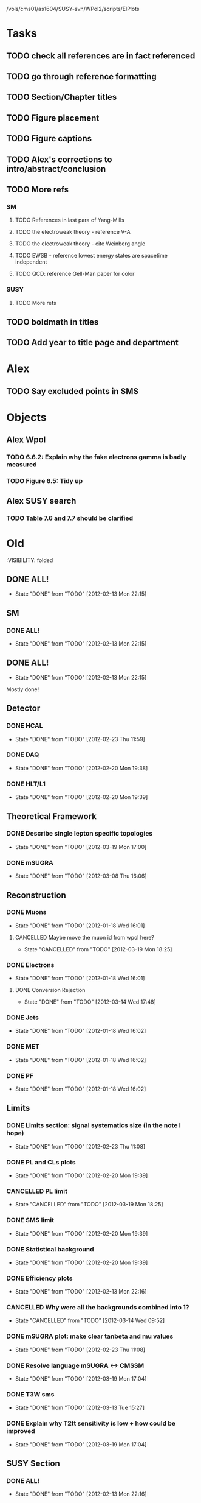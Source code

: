 /vols/cms01/as1604/SUSY-svn/WPol2/scripts/ElPlots
* Tasks
** TODO check all references are in fact referenced
   SCHEDULED: <2012-04-04 Wed>
** TODO go through reference formatting
   SCHEDULED: <2012-04-04 Wed>
** TODO Section/Chapter titles
   SCHEDULED: <2012-04-05 Thu>
** TODO Figure placement
   SCHEDULED: <2012-04-05 Thu>
** TODO Figure captions
   SCHEDULED: <2012-04-05 Thu>
** TODO Alex's corrections to intro/abstract/conclusion
   SCHEDULED: <2012-04-05 Thu>
** TODO More refs
   SCHEDULED: <2012-04-05 Thu>
*** SM
**** TODO References in last para of Yang-Mills
**** TODO the electroweak theory - reference V-A
**** TODO the electroweak theory - cite Weinberg angle
**** TODO EWSB - reference lowest energy states are spacetime independent
**** TODO QCD: reference Gell-Man paper for color
*** SUSY
**** TODO More refs
** TODO boldmath in titles
   SCHEDULED: <2012-04-05 Thu>
** TODO Add year to title page and department
* Alex
** TODO Say excluded points in SMS
* Objects
** Alex Wpol
*** TODO 6.6.2: Explain why the fake electrons gamma is badly measured
    SCHEDULED: <2012-04-04 Wed 10:30>
*** TODO Figure 6.5: Tidy up
    SCHEDULED: <2012-04-04 Wed 10:00>
** Alex SUSY search
*** TODO Table 7.6 and 7.7 should be clarified
    SCHEDULED: <2012-03-23 Fri>

* Old
  :VISIBILITY: folded
** DONE ALL!
   CLOSED: [2012-02-13 Mon 22:15]
   - State "DONE"       from "TODO"       [2012-02-13 Mon 22:15]
** SM
*** DONE ALL!
    CLOSED: [2012-02-13 Mon 22:15]
    - State "DONE"       from "TODO"       [2012-02-13 Mon 22:15]

** DONE ALL!
   CLOSED: [2012-02-13 Mon 22:15]
   - State "DONE"       from "TODO"       [2012-02-13 Mon 22:15]
Mostly done!

** Detector
*** DONE HCAL
    CLOSED: [2012-02-23 Thu 11:59]
    - State "DONE"       from "TODO"       [2012-02-23 Thu 11:59]
*** DONE DAQ
    CLOSED: [2012-02-20 Mon 19:38]
    - State "DONE"       from "TODO"       [2012-02-20 Mon 19:38]
*** DONE HLT/L1
    CLOSED: [2012-02-20 Mon 19:39]
    - State "DONE"       from "TODO"       [2012-02-20 Mon 19:39]

** Theoretical Framework
*** DONE Describe single lepton specific topologies
    CLOSED: [2012-03-19 Mon 17:00]
    - State "DONE"       from "TODO"       [2012-03-19 Mon 17:00]
*** DONE mSUGRA
    CLOSED: [2012-03-08 Thu 16:06]
    - State "DONE"       from "TODO"       [2012-03-08 Thu 16:06]

** Reconstruction
*** DONE Muons
    CLOSED: [2012-01-18 Wed 16:01]
    - State "DONE"       from "TODO"       [2012-01-18 Wed 16:01]
**** CANCELLED Maybe move the muon id from wpol here?
     CLOSED: [2012-03-19 Mon 18:25]
     - State "CANCELLED"  from "TODO"       [2012-03-19 Mon 18:25]
*** DONE Electrons
    CLOSED: [2012-01-18 Wed 16:01]
    - State "DONE"       from "TODO"       [2012-01-18 Wed 16:01]
**** DONE Conversion Rejection
     CLOSED: [2012-03-14 Wed 17:48]
     - State "DONE"       from "TODO"       [2012-03-14 Wed 17:48]
*** DONE Jets
    CLOSED: [2012-01-18 Wed 16:02]
    - State "DONE"       from "TODO"       [2012-01-18 Wed 16:02]
*** DONE MET
    CLOSED: [2012-01-18 Wed 16:02]
    - State "DONE"       from "TODO"       [2012-01-18 Wed 16:02]
*** DONE PF
    CLOSED: [2012-01-18 Wed 16:02]
    - State "DONE"       from "TODO"       [2012-01-18 Wed 16:02]

** Limits
*** DONE Limits section: signal systematics size (in the note I hope)
    CLOSED: [2012-02-23 Thu 11:08]
    - State "DONE"       from "TODO"       [2012-02-23 Thu 11:08]
*** DONE PL and CLs plots
    CLOSED: [2012-02-20 Mon 19:39]
    - State "DONE"       from "TODO"       [2012-02-20 Mon 19:39]
*** CANCELLED PL limit
    CLOSED: [2012-03-19 Mon 18:25]
    - State "CANCELLED"  from "TODO"       [2012-03-19 Mon 18:25]
*** DONE SMS limit
    CLOSED: [2012-02-20 Mon 19:39]
    - State "DONE"       from "TODO"       [2012-02-20 Mon 19:39]
*** DONE Statistical background
    CLOSED: [2012-02-20 Mon 19:39]
    - State "DONE"       from "TODO"       [2012-02-20 Mon 19:39]
*** DONE Efficiency plots
    CLOSED: [2012-02-13 Mon 22:16]
    - State "DONE"       from "TODO"       [2012-02-13 Mon 22:16]

*** CANCELLED Why were all the backgrounds combined into 1?
    CLOSED: [2012-03-14 Wed 09:52]
    - State "CANCELLED"  from "TODO"       [2012-03-14 Wed 09:52]
*** DONE mSUGRA plot: make clear tanbeta and mu values
    CLOSED: [2012-02-23 Thu 11:08]
    - State "DONE"       from "TODO"       [2012-02-23 Thu 11:08]
*** DONE Resolve language mSUGRA <-> CMSSM
    CLOSED: [2012-03-19 Mon 17:04]
    - State "DONE"       from "TODO"       [2012-03-19 Mon 17:04]

*** DONE T3W sms
    CLOSED: [2012-03-13 Tue 15:27]
    - State "DONE"       from "TODO"       [2012-03-13 Tue 15:27]

*** DONE Explain why T2tt sensitivity is low + how could be improved
    CLOSED: [2012-03-19 Mon 17:04]
    - State "DONE"       from "TODO"       [2012-03-19 Mon 17:04]

** SUSY Section
*** DONE ALL!
    CLOSED: [2012-02-13 Mon 22:16]
    - State "DONE"       from "TODO"       [2012-02-13 Mon 22:16]
** DONE LM points. Are they explained?
   CLOSED: [2012-03-19 Mon 15:09]
   - State "DONE"       from "TODO"       [2012-03-19 Mon 15:09]
** DONE Clarify SMS language
   CLOSED: [2012-03-19 Mon 16:56]
   - State "DONE"       from "TODO"       [2012-03-19 Mon 16:56]
** DONE Clarify test statistic used in limits
   CLOSED: [2012-03-19 Mon 15:16]
   - State "DONE"       from "TODO"       [2012-03-19 Mon 15:16]
** DONE Monte carlo expectation section in susysearch chapter
   CLOSED: [2012-03-19 Mon 17:00]
   - State "DONE"       from "TODO"       [2012-03-19 Mon 17:00]
** Experiment [Alex]
*** DONE Duplication of LEP in 3.1 and 3.2
    CLOSED: [2012-03-14 Wed 10:07]
    - State "DONE"       from "TODO"       [2012-03-14 Wed 10:07]
*** DONE 3.1p2 CMS acronym
    CLOSED: [2012-03-14 Wed 11:52]
    - State "DONE"       from "TODO"       [2012-03-14 Wed 11:52]
*** DONE lead-lead -> others possible
    CLOSED: [2012-03-14 Wed 10:14]
    - State "DONE"       from "TODO"       [2012-03-14 Wed 10:14]
*** DONE 3.2: last sentence clarify
    CLOSED: [2012-03-18 Sun 12:07]
    - State "DONE"       from "TODO"       [2012-03-18 Sun 12:07]
*** DONE 3.3p1: reference spacing
    CLOSED: [2012-03-14 Wed 10:33]
    - State "DONE"       from "TODO"       [2012-03-14 Wed 10:33]
*** DONE remove firmly
    CLOSED: [2012-03-14 Wed 11:00]
    - State "DONE"       from "TODO"       [2012-03-14 Wed 11:00]
*** DONE paraphrading design proposal weird
    CLOSED: [2012-03-14 Wed 11:00]
    - State "DONE"       from "TODO"       [2012-03-14 Wed 11:00]
*** DONE need dimensions of CMS 21m....?
    CLOSED: [2012-03-18 Sun 12:15]
    - State "DONE"       from "TODO"       [2012-03-18 Sun 12:15]
*** DONE coord system: facilitate discussion
    CLOSED: [2012-03-14 Wed 11:56]
    - State "DONE"       from "TODO"       [2012-03-14 Wed 11:56]
*** DONE \phi r should have commas
    CLOSED: [2012-03-15 Thu 10:36]
    - State "DONE"       from "TODO"       [2012-03-15 Thu 10:36]
*** DONE 3.3.2 silicon strip size wrong
    CLOSED: [2012-03-15 Thu 11:39]
    - State "DONE"       from "TODO"       [2012-03-15 Thu 11:39]
*** DONE pixel tracker repeat 150*100\mu\metre?
    CLOSED: [2012-03-15 Thu 12:33]
    - State "DONE"       from "TODO"       [2012-03-15 Thu 12:33]

*** DONE 3.3.3 61,200 just EB? check
    CLOSED: [2012-03-18 Sun 12:11]
    - State "DONE"       from "TODO"       [2012-03-18 Sun 12:11]
*** DONE acECAL
    CLOSED: [2012-03-14 Wed 11:59]
    - State "DONE"       from "TODO"       [2012-03-14 Wed 11:59]
*** DONE raditation
    CLOSED: [2012-03-14 Wed 12:01]
    - State "DONE"       from "TODO"       [2012-03-14 Wed 12:01]
*** DONE Laser monitoring system p3 fibre -> fibres
    CLOSED: [2012-03-14 Wed 12:02]
    - State "DONE"       from "TODO"       [2012-03-14 Wed 12:02]
*** DONE delete ECAL ADC clock
    CLOSED: [2012-03-18 Sun 12:16]
    - State "DONE"       from "TODO"       [2012-03-18 Sun 12:16]
*** DONE delete PN
    CLOSED: [2012-03-18 Sun 12:16]
    - State "DONE"       from "TODO"       [2012-03-18 Sun 12:16]
*** DONE 3.3.4 delete "type" signatures
    CLOSED: [2012-03-18 Sun 12:19]
    - State "DONE"       from "TODO"       [2012-03-18 Sun 12:19]
*** DONE 3.3.6 Delete up to sensitive - consider change of vocab
    CLOSED: [2012-03-18 Sun 12:19]
    - State "DONE"       from "TODO"       [2012-03-18 Sun 12:19]

*** DONE Drift tubes p2: superlayers
    CLOSED: [2012-03-18 Sun 13:54]
    - State "DONE"       from "TODO"       [2012-03-18 Sun 13:54]
*** DONE CSCs: DTs
    CLOSED: [2012-03-18 Sun 13:07]
    - State "DONE"       from "TODO"       [2012-03-18 Sun 13:07]
*** DONE Define RPC
    CLOSED: [2012-03-18 Sun 13:07]
    - State "DONE"       from "TODO"       [2012-03-18 Sun 13:07]
*** DONE 3.3.7: problem -> challenge
    CLOSED: [2012-03-18 Sun 12:21]
    - State "DONE"       from "TODO"       [2012-03-18 Sun 12:21]
*** DONE delete has, across -> in
    CLOSED: [2012-03-18 Sun 12:20]
    - State "DONE"       from "TODO"       [2012-03-18 Sun 12:20]
*** DONE DAQ system
    CLOSED: [2012-03-18 Sun 12:21]
    - State "DONE"       from "TODO"       [2012-03-18 Sun 12:21]
** Object [Alex]
*** DONE 4.1p1: Replace derive -> reconstruct
    CLOSED: [2012-03-14 Wed 09:33]
    - State "DONE"       from "TODO"       [2012-03-14 Wed 09:33]

*** DONE Mention taus
    CLOSED: [2012-03-19 Mon 16:42]
    - State "DONE"       from "TODO"       [2012-03-19 Mon 16:42]
*** DONE Put tracker/standalone before Global muons
    CLOSED: [2012-03-19 Mon 17:05]
    - State "DONE"       from "TODO"       [2012-03-19 Mon 17:05]
*** DONE 4.1p1: Abbreviate PF
    CLOSED: [2012-03-16 Fri 19:45]
    - State "DONE"       from "TODO"       [2012-03-16 Fri 19:45]
*** DONE 4.1p1: PF method??
    CLOSED: [2012-03-16 Fri 19:45]
    - State "DONE"       from "TODO"       [2012-03-16 Fri 19:45]
*** DONE 4.2.2p1: material budget jargon
    CLOSED: [2012-03-16 Fri 19:40]
    - State "DONE"       from "TODO"       [2012-03-16 Fri 19:40]

*** DONE 4.2.2p3: reference spacing measurement...
    CLOSED: [2012-03-15 Thu 14:06]
    - State "DONE"       from "TODO"       [2012-03-15 Thu 14:06]
*** DONE W->enu spacing
    CLOSED: [2012-03-15 Thu 13:15]
    - State "DONE"       from "TODO"       [2012-03-15 Thu 13:15]
*** DONE encap
    CLOSED: [2012-03-15 Thu 12:54]
    - State "DONE"       from "TODO"       [2012-03-15 Thu 12:54]
*** DONE 4.2.2p4: acECAL
    CLOSED: [2012-03-15 Thu 12:54]
    - State "DONE"       from "TODO"       [2012-03-15 Thu 12:54]
*** DONE 700 GeV??
    CLOSED: [2012-03-16 Fri 18:39]
    - State "DONE"       from "TODO"       [2012-03-16 Fri 18:39]
*** DONE acECAL
    CLOSED: [2012-03-15 Thu 12:54]
    - State "DONE"       from "TODO"       [2012-03-15 Thu 12:54]
*** DONE zero-suppression give value
    CLOSED: [2012-03-16 Fri 18:39]
    - State "DONE"       from "TODO"       [2012-03-16 Fri 18:39]
*** DONE explain conversion rejection
    CLOSED: [2012-03-15 Thu 11:29]
    - State "DONE"       from "TODO"       [2012-03-15 Thu 11:29]
*** DONE explain what conversions are
    CLOSED: [2012-03-15 Thu 11:29]
    - State "DONE"       from "TODO"       [2012-03-15 Thu 11:29]
*** DONE 4.3p1 Calos
    CLOSED: [2012-03-16 Fri 18:39]
    - State "DONE"       from "TODO"       [2012-03-16 Fri 18:39]
*** DONE Explain missing hits in table
    CLOSED: [2012-03-14 Wed 17:49]
    - State "DONE"       from "TODO"       [2012-03-14 Wed 17:49]

*** DONE 4.4p3 W *boson* momentum
    CLOSED: [2012-03-16 Fri 17:34]
    - State "DONE"       from "TODO"       [2012-03-16 Fri 17:34]
*** DONE ETmiss clarify notation
    CLOSED: [2012-03-16 Fri 19:40]
    - State "DONE"       from "TODO"       [2012-03-16 Fri 19:40]
*** DONE 4.5p1 low fake rate jargon
    CLOSED: [2012-03-16 Fri 19:48]
    - State "DONE"       from "TODO"       [2012-03-16 Fri 19:48]
*** DONE 4.5.2p2: two -> to
    CLOSED: [2012-03-16 Fri 17:48]
    - State "DONE"       from "TODO"       [2012-03-16 Fri 17:48]
*** DONE each cluster
    CLOSED: [2012-03-16 Fri 17:49]
    - State "DONE"       from "TODO"       [2012-03-16 Fri 17:49]
** Interpretation [Alex]
*** DONE 8.2.1: believe -> believed
    CLOSED: [2012-03-18 Sun 22:22]
    - State "DONE"       from "TODO"       [2012-03-18 Sun 22:22]
*** DONE dependent
    CLOSED: [2012-03-18 Sun 22:22]
    - State "DONE"       from "TODO"       [2012-03-18 Sun 22:22]
*** DONE likelihood is given as
    CLOSED: [2012-03-18 Sun 22:22]
    - State "DONE"       from "TODO"       [2012-03-18 Sun 22:22]
*** DONE 8.2.4: CLs - distinguish between the two hypotheses
    CLOSED: [2012-03-19 Mon 16:00]
    - State "DONE"       from "TODO"       [2012-03-19 Mon 16:00]
*** DONE 8.2.4: The CLs method
    CLOSED: [2012-03-19 Mon 16:00]
    - State "DONE"       from "TODO"       [2012-03-19 Mon 16:00]
*** DONE redice
    CLOSED: [2012-03-19 Mon 16:05]
    - State "DONE"       from "TODO"       [2012-03-19 Mon 16:05]
*** DONE 8.3.2: poi signal strength brackets weird
    CLOSED: [2012-03-19 Mon 16:07]
    - State "DONE"       from "TODO"       [2012-03-19 Mon 16:07]
*** DONE systematic uncertainties
    CLOSED: [2012-03-19 Mon 16:08]
    - State "DONE"       from "TODO"       [2012-03-19 Mon 16:08]
*** DONE systematics
    CLOSED: [2012-03-19 Mon 16:08]
    - State "DONE"       from "TODO"       [2012-03-19 Mon 16:08]
*** DONE background predictiin
    CLOSED: [2012-03-19 Mon 16:08]
    - State "DONE"       from "TODO"       [2012-03-19 Mon 16:08]
*** DONE indepdenent
    CLOSED: [2012-03-19 Mon 16:08]
    - State "DONE"       from "TODO"       [2012-03-19 Mon 16:08]
*** DONE 8.3.6: generator statistics -> MC statistics
    CLOSED: [2012-03-19 Mon 16:09]
    - State "DONE"       from "TODO"       [2012-03-19 Mon 16:09]
*** DONE cross-section calculations
    CLOSED: [2012-03-19 Mon 16:10]
    - State "DONE"       from "TODO"       [2012-03-19 Mon 16:10]
*** DONE the luminosity measurement (reference?)
    CLOSED: [2012-03-19 Mon 16:10]
    - State "DONE"       from "TODO"       [2012-03-19 Mon 16:10]
*** DONE 8.3.7: setup
    CLOSED: [2012-03-19 Mon 16:15]
    - State "DONE"       from "TODO"       [2012-03-19 Mon 16:15]
*** DONE 8.3.8: setup
    CLOSED: [2012-03-19 Mon 16:15]
    - State "DONE"       from "TODO"       [2012-03-19 Mon 16:15]
*** DONE 8.4: a representative point in the CMSSM plane was chosen
    CLOSED: [2012-03-19 Mon 16:21]
    - State "DONE"       from "TODO"       [2012-03-19 Mon 16:21]
*** DONE This is
    CLOSED: [2012-03-19 Mon 16:22]
    - State "DONE"       from "TODO"       [2012-03-19 Mon 16:22]
*** DONE clarify expected effect
    CLOSED: [2012-03-19 Mon 17:46]
    - State "DONE"       from "TODO"       [2012-03-19 Mon 17:46]
*** DONE clarify expected effect CLs
    CLOSED: [2012-03-19 Mon 17:46]
    - State "DONE"       from "TODO"       [2012-03-19 Mon 17:46]

** DONE T2tt needs to be properly described with Feyn diagrams
   CLOSED: [2012-03-18 Sun 13:56]
   - State "DONE"       from "TODO"       [2012-03-18 Sun 13:56]

** DONE Clarify meaning of "expected effect" in the Validation section -> looks reasonably
   CLOSED: [2012-03-19 Mon 18:32]
   - State "DONE"       from "TODO"       [2012-03-19 Mon 18:32]
** DONE Reproduce CLs plots with new labelling qmu
   CLOSED: [2012-03-19 Mon 18:34]
   - State "DONE"       from "TODO"       [2012-03-19 Mon 18:34]
** DONE Wpol section. Mention that instead of choosing a variable correlated to costheta*, one may also pick one of the two solutions in pz.
** DONE Comparison with blackhat
   CLOSED: [2012-03-14 Wed 09:52]
   - State "DONE"       from "TODO"       [2012-03-14 Wed 09:52]
** CANCELLED 8.1: considerations -> consideration
   CLOSED: [2012-03-19 Mon 19:12]
** DONE 4.2.2p3: trade-off ??
   CLOSED: [2012-03-19 Mon 20:58] SCHEDULED: <2012-03-20 Tue>
   - State "DONE"       from "TODO"       [2012-03-19 Mon 20:58]
** DONE 4.3p1 jet corrections
   CLOSED: [2012-03-19 Mon 21:34] SCHEDULED: <2012-03-20 Tue>
   - State "DONE"       from "TODO"       [2012-03-19 Mon 21:34]
** DONE reference
   CLOSED: [2012-03-19 Mon 21:34] SCHEDULED: <2012-03-20 Tue>
   - State "DONE"       from "TODO"       [2012-03-19 Mon 21:34]
** DONE Wpol conclusion
   CLOSED: [2012-03-19 Mon 22:16]
   - State "DONE"       from "TODO"       [2012-03-19 Mon 22:16]
** DONE Reference SUSY PAS
   CLOSED: [2012-03-20 Tue 10:09] SCHEDULED: <2012-03-20 Tue>
   - State "DONE"       from "TODO"       [2012-03-20 Tue 10:09]
** DONE Clarify MET vs METvector
   CLOSED: [2012-03-20 Tue 09:42] SCHEDULED: <2012-03-20 Tue>
   - State "DONE"       from "TODO"       [2012-03-20 Tue 09:42]
** DONE ensure i've mentioned the window averaging + smoothing of the limit contours
   CLOSED: [2012-03-20 Tue 10:18] SCHEDULED: <2012-03-20 Tue>
   - State "DONE"       from "TODO"       [2012-03-20 Tue 10:18]
** DONE 8.3.6: signal contamination in the control region is correlated
   CLOSED: [2012-03-20 Tue 09:54] SCHEDULED: <2012-03-20 Tue>
   - State "DONE"       from "TODO"       [2012-03-20 Tue 09:54]
** DONE consistency with 8.1 in eqn 8.2
   CLOSED: [2012-03-20 Tue 10:35] SCHEDULED: <2012-03-20 Tue>
   - State "DONE"       from "TODO"       [2012-03-20 Tue 10:35]
** DONE 6.2.1p2: Tidy up acronyms for MC generators
   CLOSED: [2012-03-20 Tue 13:27]
   - State "DONE"       from "TODO"       [2012-03-20 Tue 13:27]
** DONE phistar remove accidental ket
   CLOSED: [2012-03-20 Tue 13:29]
   - State "DONE"       from "TODO"       [2012-03-20 Tue 13:29]
** DONE Closure test: has been -> was
   CLOSED: [2012-03-20 Tue 13:31]
   - State "DONE"       from "TODO"       [2012-03-20 Tue 13:31]
** DONE muon channel only. why? generator level expected to be the same
   CLOSED: [2012-03-20 Tue 13:35]
   - State "DONE"       from "TODO"       [2012-03-20 Tue 13:35]
** DONE theta* -> theta^* and cos^2
   CLOSED: [2012-03-20 Tue 13:29]
   - State "DONE"       from "TODO"       [2012-03-20 Tue 13:29]
** DONE \gamma+jet events
   CLOSED: [2012-03-20 Tue 15:05]
   - State "DONE"       from "TODO"       [2012-03-20 Tue 15:05]
** DONE 6.3.1p3: Events containing W bosons
   CLOSED: [2012-03-20 Tue 13:39]
   - State "DONE"       from "TODO"       [2012-03-20 Tue 13:39]
** DONE incorporating an
   CLOSED: [2012-03-20 Tue 13:39]
   - State "DONE"       from "TODO"       [2012-03-20 Tue 13:39]
** DONE line12: delete total
   CLOSED: [2012-03-20 Tue 13:39]
   - State "DONE"       from "TODO"       [2012-03-20 Tue 13:39]
** DONE difficulties -> complications
   CLOSED: [2012-03-20 Tue 13:39]
   - State "DONE"       from "TODO"       [2012-03-20 Tue 13:39]
** DONE 6.3.2: limited acceptance
   CLOSED: [2012-03-20 Tue 13:42]
   - State "DONE"       from "TODO"       [2012-03-20 Tue 13:42]
** DONE detector effects - give more detail
   CLOSED: [2012-03-20 Tue 13:46]
   - State "DONE"       from "TODO"       [2012-03-20 Tue 13:46]
** DONE punch-through in the mu channel
   CLOSED: [2012-03-20 Tue 13:47]
   - State "DONE"       from "TODO"       [2012-03-20 Tue 13:47]
** DONE 6.3.3: ot->to
   CLOSED: [2012-03-20 Tue 13:47]
   - State "DONE"       from "TODO"       [2012-03-20 Tue 13:47]
** DONE suppresses.
   CLOSED: [2012-03-20 Tue 13:51]
   - State "DONE"       from "TODO"       [2012-03-20 Tue 13:51]
** DONE Typo in Icomb equation. ECAL.
   CLOSED: [2012-03-20 Tue 13:50]
   - State "DONE"       from "TODO"       [2012-03-20 Tue 13:50]
** DONE 6.3.5: cuts -> cut
   CLOSED: [2012-03-20 Tue 13:51]
   - State "DONE"       from "TODO"       [2012-03-20 Tue 13:51]
** DONE supressing
   CLOSED: [2012-03-20 Tue 13:52]
   - State "DONE"       from "TODO"       [2012-03-20 Tue 13:52]
** DONE 6.3.6: Cut Flow title
   CLOSED: [2012-03-20 Tue 13:52]
   - State "DONE"       from "TODO"       [2012-03-20 Tue 13:52]
** DONE 6.4: statistical precision
   CLOSED: [2012-03-20 Tue 13:53]
   - State "DONE"       from "TODO"       [2012-03-20 Tue 13:53]
** DONE 6.5: Reference RooFit and MINUIT -> ensure not duplicated in interpretation section
   CLOSED: [2012-03-20 Tue 14:03]
   - State "DONE"       from "TODO"       [2012-03-20 Tue 14:03]
** DONE simulated W+jets
   CLOSED: [2012-03-20 Tue 14:12]
   - State "DONE"       from "TODO"       [2012-03-20 Tue 14:12]
** DONE has already been shown where
   CLOSED: [2012-03-20 Tue 14:15]
   - State "DONE"       from "TODO"       [2012-03-20 Tue 14:15]
** DONE 6.5.1: statistics
   CLOSED: [2012-03-20 Tue 14:17]
   - State "DONE"       from "TODO"       [2012-03-20 Tue 14:17]
** DONE Remove likelihood
   CLOSED: [2012-03-20 Tue 14:17]
   - State "DONE"       from "TODO"       [2012-03-20 Tue 14:17]
** DONE 6.6.2: Delete To make this clear
   CLOSED: [2012-03-20 Tue 14:18]
   - State "DONE"       from "TODO"       [2012-03-20 Tue 14:18]
** DONE 6.7: in the systematic uncertainties
   CLOSED: [2012-03-20 Tue 14:45]
   - State "DONE"       from "TODO"       [2012-03-20 Tue 14:45]
** DONE Jet energy scale: refer previous section
   CLOSED: [2012-03-20 Tue 14:45]
   - State "DONE"       from "TODO"       [2012-03-20 Tue 14:45]
** DONE callibration
   CLOSED: [2012-03-20 Tue 14:46]
   - State "DONE"       from "TODO"       [2012-03-20 Tue 14:46]
** DONE betwen
   CLOSED: [2012-03-20 Tue 14:46]
   - State "DONE"       from "TODO"       [2012-03-20 Tue 14:46]
** DONE quadratic
   CLOSED: [2012-03-20 Tue 14:47]
   - State "DONE"       from "TODO"       [2012-03-20 Tue 14:47]
** DONE vector quantitities
   CLOSED: [2012-03-20 Tue 12:35]
   - State "DONE"       from "TODO"       [2012-03-20 Tue 12:35]
** DONE ETmiss resolution - believed -> known
   CLOSED: [2012-03-20 Tue 14:47]
   - State "DONE"       from "TODO"       [2012-03-20 Tue 14:47]
** DONE differnce
   CLOSED: [2012-03-20 Tue 14:47]
   - State "DONE"       from "TODO"       [2012-03-20 Tue 14:47]
** DONE Move sigmaW
   CLOSED: [2012-03-20 Tue 14:48]
   - State "DONE"       from "TODO"       [2012-03-20 Tue 14:48]
** DONE effectively
   CLOSED: [2012-03-20 Tue 14:48]
   - State "DONE"       from "TODO"       [2012-03-20 Tue 14:48]
** DONE Lepton Momentum Scale
   CLOSED: [2012-03-20 Tue 14:48]
   - State "DONE"       from "TODO"       [2012-03-20 Tue 14:48]
** DONE between -> for
   CLOSED: [2012-03-20 Tue 14:49]
   - State "DONE"       from "TODO"       [2012-03-20 Tue 14:49]
** DONE positvely
   CLOSED: [2012-03-20 Tue 14:49]
   - State "DONE"       from "TODO"       [2012-03-20 Tue 14:49]
** DONE Delete the CMSSW39 bit
   CLOSED: [2012-03-20 Tue 14:49]
   - State "DONE"       from "TODO"       [2012-03-20 Tue 14:49]
** DONE monetum
   CLOSED: [2012-03-20 Tue 14:49]
   - State "DONE"       from "TODO"       [2012-03-20 Tue 14:49]
** DONE Reference charge asymm
   CLOSED: [2012-03-20 Tue 14:49]
   - State "DONE"       from "TODO"       [2012-03-20 Tue 14:49]
** DONE eta bins -> bins in eta
   CLOSED: [2012-03-20 Tue 14:50]
   - State "DONE"       from "TODO"       [2012-03-20 Tue 14:50]
** DONE QCD background estimation: redicing
   CLOSED: [2012-03-20 Tue 14:58]
   - State "DONE"       from "TODO"       [2012-03-20 Tue 14:58]
** DONE Vertex multiplicity: situation at CMS. evolving
   CLOSED: [2012-03-20 Tue 14:59]
   - State "DONE"       from "TODO"       [2012-03-20 Tue 14:59]
** DONE 6.6.3: cut flow
   CLOSED: [2012-03-20 Tue 14:18]
   - State "DONE"       from "TODO"       [2012-03-20 Tue 14:18]
** DONE Smallcaps for generator names
   CLOSED: [2012-03-20 Tue 19:42]
   - State "DONE"       from "TODO"       [2012-03-20 Tue 19:42]
** DONE 7.1: provides -> provide
   CLOSED: [2012-03-20 Tue 19:44]
   - State "DONE"       from "FINISHED"   [2012-03-20 Tue 20:46]
** DONE 7.2: asSUSY
   CLOSED: [2012-03-20 Tue 20:46]
   - State "DONE"       from "TODO"       [2012-03-20 Tue 20:46]
** DONE 7.4.2: thoseused
   CLOSED: [2012-03-20 Tue 19:56]
   - State "DONE"       from "TODO"       [2012-03-20 Tue 19:56]
** DONE adjustements
   CLOSED: [2012-03-20 Tue 19:56]
   - State "DONE"       from "TODO"       [2012-03-20 Tue 19:56]
** DONE 7.5: supressing
   CLOSED: [2012-03-20 Tue 19:56]
   - State "DONE"       from "TODO"       [2012-03-20 Tue 19:56]
** DONE analysis -> search
   CLOSED: [2012-03-20 Tue 19:57]
   - State "DONE"       from "TODO"       [2012-03-20 Tue 19:57]
** DONE cutflow
   CLOSED: [2012-03-20 Tue 19:58]
   - State "DONE"       from "TODO"       [2012-03-20 Tue 19:58]
** DONE 7.6: "cross-triggers"
   CLOSED: [2012-03-20 Tue 20:00]
   - State "DONE"       from "TODO"       [2012-03-20 Tue 20:00]
** DONE througout
   CLOSED: [2012-03-20 Tue 20:02]
   - State "DONE"       from "TODO"       [2012-03-20 Tue 20:02]
** DONE delete "exact"
   CLOSED: [2012-03-20 Tue 20:05]
   - State "DONE"       from "TODO"       [2012-03-20 Tue 20:05]
** DONE cut was used
   CLOSED: [2012-03-20 Tue 20:06]
   - State "DONE"       from "TODO"       [2012-03-20 Tue 20:06]
** DONE 7.7: the jet multiplicity cut
   CLOSED: [2012-03-20 Tue 20:10]
   - State "DONE"       from "TODO"       [2012-03-20 Tue 20:10]
** DONE that new physics will
   CLOSED: [2012-03-20 Tue 20:10]
   - State "DONE"       from "TODO"       [2012-03-20 Tue 20:10]
** DONE observed
   CLOSED: [2012-03-20 Tue 20:22]
   - State "DONE"       from "TODO"       [2012-03-20 Tue 20:22]
** DONE The data is seen -> are seen
   CLOSED: [2012-03-20 Tue 20:22]
   - State "DONE"       from "TODO"       [2012-03-20 Tue 20:22]
** DONE supressing
   CLOSED: [2012-03-20 Tue 20:22]
   - State "DONE"       from "TODO"       [2012-03-20 Tue 20:22]
** DONE an ETmiss
   CLOSED: [2012-03-20 Tue 20:22]
   - State "DONE"       from "TODO"       [2012-03-20 Tue 20:22]
** DONE QCD template was affected
   CLOSED: [2012-03-20 Tue 20:33]
   - State "DONE"       from "TODO"       [2012-03-20 Tue 20:33]
** DONE sideband -> control region
   CLOSED: [2012-03-20 Tue 19:53]
   - State "DONE"       from "TODO"       [2012-03-20 Tue 19:53]
** DONE combined isolation definition
   CLOSED: [2012-03-21 Wed 11:33]
   - State "DONE"       from "TODO"       [2012-03-21 Wed 11:33]
** DONE Reference RooStats in interpretation chapter
   CLOSED: [2012-03-21 Wed 09:51] SCHEDULED: <2012-03-21 Wed 09:30>
   - State "DONE"       from "TODO"       [2012-03-21 Wed 09:51]

** DONE description of the 3-charge requirement in wpol and reco chapters
   CLOSED: [2012-03-21 Wed 10:04] SCHEDULED: <2012-03-21 Wed 10:00>
   - State "DONE"       from "TODO"       [2012-03-21 Wed 10:04]
** DONE 7.2: Rewriting. Which equation is this?
   CLOSED: [2012-03-21 Wed 10:22] SCHEDULED: <2012-03-21 Wed 10:30>
   - State "DONE"       from "TODO"       [2012-03-21 Wed 10:22]
** DONE 7.6: Rearrange sentence and modertate
   CLOSED: [2012-03-21 Wed 10:09] SCHEDULED: <2012-03-21 Wed 11:00>
   - State "DONE"       from "TODO"       [2012-03-21 Wed 10:09]
** DONE 7.6: statistics
   CLOSED: [2012-03-21 Wed 10:34] SCHEDULED: <2012-03-21 Wed 11:30>
   - State "DONE"       from "TODO"       [2012-03-21 Wed 10:34]
** DONE 7.7: Shown are the yields per subprocess
   CLOSED: [2012-03-21 Wed 10:08] SCHEDULED: <2012-03-21 Wed 11:30>
   - State "DONE"       from "TODO"       [2012-03-21 Wed 10:08]
** DONE 7.8.1: inverting - it isn't really
   CLOSED: [2012-03-21 Wed 10:06] SCHEDULED: <2012-03-21 Wed 10:00>
   - State "DONE"       from "TODO"       [2012-03-21 Wed 10:06]
** DONE 7.8.2: statistics are hurt
   CLOSED: [2012-03-21 Wed 10:38] SCHEDULED: <2012-03-21 Wed 11:30>
   - State "DONE"       from "TODO"       [2012-03-21 Wed 10:38]
** DONE Figure 7.4: separate
   CLOSED: [2012-03-21 Wed 09:45] SCHEDULED: <2012-03-21 Wed 09:00>
   - State "DONE"       from "TODO"       [2012-03-21 Wed 09:45]
** DONE table 6.6: extra horizontal line
   CLOSED: [2012-03-21 Wed 09:53] SCHEDULED: <2012-03-21 Wed 09:30>
   - State "DONE"       from "TODO"       [2012-03-21 Wed 09:53]
** DONE Table 6.8: extra horizontal lines
   CLOSED: [2012-03-21 Wed 09:53] SCHEDULED: <2012-03-21 Wed 09:30>
   - State "DONE"       from "TODO"       [2012-03-21 Wed 09:53]
** DONE 6.6.4: Mention that its all done in MC
   CLOSED: [2012-03-21 Wed 10:24] SCHEDULED: <2012-03-21 Wed 10:30>
   - State "DONE"       from "TODO"       [2012-03-21 Wed 10:24]
** DONE More explanation on transparency correction figures
   CLOSED: [2012-03-21 Wed 11:42] SCHEDULED: <2012-03-21 Wed 11:00>
   - State "DONE"       from "TODO"       [2012-03-21 Wed 11:42]
** DONE rediced
   CLOSED: [2012-03-21 Wed 10:39] SCHEDULED: <2012-03-21 Wed 11:30>
   - State "DONE"       from "TODO"       [2012-03-21 Wed 10:39]
** DONE electron id table should have inequality signs probably
   CLOSED: [2012-03-21 Wed 11:06] SCHEDULED: <2012-03-21 Wed 11:00>
   - State "DONE"       from "TODO"       [2012-03-21 Wed 11:06]
** DONE ISR
   CLOSED: [2012-03-21 Wed 12:13] SCHEDULED: <2012-03-21 Wed 14:00>
   - State "DONE"       from "TODO"       [2012-03-21 Wed 12:13]
   Explain how its been cut off, why and check with Alex
** DONE 6.2.2: Correlation of costheta*: Define MW
   CLOSED: [2012-03-21 Wed 12:15] SCHEDULED: <2012-03-22 Thu 09:00>
   - State "DONE"       from "TODO"       [2012-03-21 Wed 12:15]
** DONE Define gamma, beta (refer to appendix)
   CLOSED: [2012-03-21 Wed 12:21] SCHEDULED: <2012-03-22 Thu 09:30>
   - State "DONE"       from "TODO"       [2012-03-21 Wed 12:21]
** DONE define EW
   CLOSED: [2012-03-21 Wed 12:23] SCHEDULED: <2012-03-22 Thu 09:00>
   - State "DONE"       from "TODO"       [2012-03-21 Wed 12:23]
** DONE confirm equation for costheta* is correct
   CLOSED: [2012-03-21 Wed 12:29] SCHEDULED: <2012-03-22 Thu 09:30>
   - State "DONE"       from "TODO"       [2012-03-21 Wed 12:29]
** DONE 6.2.3: ensure YW defined
   CLOSED: [2012-03-21 Wed 12:30] SCHEDULED: <2012-03-22 Thu 09:00>
   - State "DONE"       from "TODO"       [2012-03-21 Wed 12:30]
** DONE Table 6.3:C++ style ==
   CLOSED: [2012-03-21 Wed 12:33] SCHEDULED: <2012-03-22 Thu 10:00>
   - State "DONE"       from "TODO"       [2012-03-21 Wed 12:33]
** DONE Figure 6.9: preliminary
   CLOSED: [2012-03-21 Wed 12:41] SCHEDULED: <2012-03-22 Thu>
   - State "DONE"       from "TODO"       [2012-03-21 Wed 12:41]
** DONE 7.4.2: different analysis requirements...
   CLOSED: [2012-03-21 Wed 11:55] SCHEDULED: <2012-03-21 Wed 14:00>
   - State "DONE"       from "TODO"       [2012-03-21 Wed 11:55]
** DONE 7.9.1: Poisson uncertainty
   CLOSED: [2012-03-21 Wed 11:48] SCHEDULED: <2012-03-22 Thu 10:00>
   - State "DONE"       from "TODO"       [2012-03-21 Wed 11:48]
** DONE 4.5p2 few hundred GeV clarify
   CLOSED: [2012-03-21 Wed 11:50] SCHEDULED: <2012-03-21 Wed 14:00>
   - State "DONE"       from "TODO"       [2012-03-21 Wed 11:50]
** DONE references for PDF sets
   CLOSED: [2012-03-21 Wed 09:41] SCHEDULED: <2012-03-21 Wed 09:00>
   - State "DONE"       from "TODO"       [2012-03-21 Wed 09:41]
** DONE 6.1: clarify "dominant background"
   CLOSED: [2012-03-21 Wed 12:42] SCHEDULED: <2012-03-22 Thu>
   - State "DONE"       from "TODO"       [2012-03-21 Wed 12:42]
** DONE Ensure PTWRECO, GEN etc. are defined
   CLOSED: [2012-03-21 Wed 13:41] SCHEDULED: <2012-03-22 Thu 09:00>
   - State "DONE"       from "TODO"       [2012-03-21 Wed 13:41]
** DONE 6.1: W+jets jargon
   CLOSED: [2012-03-21 Wed 13:37] SCHEDULED: <2012-03-22 Thu>
   - State "DONE"       from "TODO"       [2012-03-21 Wed 13:37]
** DONE Trigger efficiency bit -> make briefer
   CLOSED: [2012-03-21 Wed 13:57] SCHEDULED: <2012-03-21 Wed 14:30>
   - State "DONE"       from "TODO"       [2012-03-21 Wed 13:57]
** DONE JES: 5% from where? - ref
   CLOSED: [2012-03-21 Wed 14:54] SCHEDULED: <2012-03-22 Thu>
   - State "DONE"       from "TODO"       [2012-03-21 Wed 14:54]
** DONE 4.2.2p2: Clarify electron reconstruction
   CLOSED: [2012-03-21 Wed 14:41] SCHEDULED: <2012-03-21 Wed 15:00>
   - State "DONE"       from "TODO"       [2012-03-21 Wed 14:41]
** DONE certain requirements...
   CLOSED: [2012-03-21 Wed 14:49] SCHEDULED: <2012-03-22 Thu 11:00>
   - State "DONE"       from "TODO"       [2012-03-21 Wed 14:49]
** DONE 4.5.1p2: Clarify reconstructed again...
   CLOSED: [2012-03-21 Wed 15:00] SCHEDULED: <2012-03-22 Thu>
   - State "DONE"       from "TODO"       [2012-03-21 Wed 15:00]
** DONE CMS: computing
   CLOSED: [2012-03-21 Wed 15:40] SCHEDULED: <2012-03-22 Thu>
   - State "DONE"       from "TODO"       [2012-03-21 Wed 15:40]
** DONE ETmiss resolution: 10% where is this from?
   CLOSED: [2012-03-21 Wed 15:52] SCHEDULED: <2012-03-23 Fri>
   - State "DONE"       from "TODO"       [2012-03-21 Wed 15:52]
** DONE 7.3: Ref for CMSSM
   CLOSED: [2012-03-21 Wed 16:05]
   - State "DONE"       from "TODO"       [2012-03-21 Wed 16:05]
** DONE 7.9.2: limited statistics of simulated events
   CLOSED: [2012-03-21 Wed 16:07]
   - State "DONE"       from "TODO"       [2012-03-21 Wed 16:07]
** DONE Say that CMSSM is mSUGRA inspired
   CLOSED: [2012-03-21 Wed 16:36]
   - State "DONE"       from "TODO"       [2012-03-21 Wed 16:36]
** DONE Table 6.1: Errors? explain why etc?
   CLOSED: [2012-03-22 Thu 10:47] SCHEDULED: <2012-03-22 Thu 10:30>
   - State "DONE"       from "TODO"       [2012-03-22 Thu 10:47]
** DONE 6.3.7: Values for H/E etc in the trigger
   CLOSED: [2012-03-22 Thu 11:35] SCHEDULED: <2012-03-23 Fri>
   - State "DONE"       from "TODO"       [2012-03-22 Thu 11:35]
** DONE lep mom scale: reference invariant modes
   CLOSED: [2012-03-22 Thu 09:06]
   - State "DONE"       from "TODO"       [2012-03-22 Thu 09:06]
** DONE 6.1: clarify NLO
   CLOSED: [2012-03-22 Thu 10:28] SCHEDULED: <2012-03-22 Thu>
   - State "DONE"       from "TODO"       [2012-03-22 Thu 10:28]
** DONE 6.5: cross-sections -> cross-section calculations and reference
   CLOSED: [2012-03-22 Thu 12:11] SCHEDULED: <2012-03-23 Fri>
   - State "DONE"       from "TODO"       [2012-03-22 Thu 12:11]
** DONE Reverse statement in last paragraph
   CLOSED: [2012-03-22 Thu 12:35] SCHEDULED: <2012-03-23 Fri>
   - State "DONE"       from "TODO"       [2012-03-22 Thu 12:35]
** DONE Conclusions: comment on goodness of fit
   CLOSED: [2012-03-22 Thu 13:17] SCHEDULED: <2012-03-23 Fri>
   - State "DONE"       from "TODO"       [2012-03-22 Thu 13:17]
** DONE agreement between mu and e
   CLOSED: [2012-03-22 Thu 13:17] SCHEDULED: <2012-03-23 Fri>
   - State "DONE"       from "TODO"       [2012-03-22 Thu 13:17]
** DONE relative precision
   CLOSED: [2012-03-22 Thu 13:17] SCHEDULED: <2012-03-23 Fri>
   - State "DONE"       from "TODO"       [2012-03-22 Thu 13:17]
** DONE Ensure that I've properly set out that we are fitting f0 and fL - fR !!
   CLOSED: [2012-03-22 Thu 14:43]
   - State "DONE"       from "TODO"       [2012-03-22 Thu 14:43]
** DONE Ensure fitting section is accurate
   CLOSED: [2012-03-22 Thu 14:43]
   - State "DONE"       from "TODO"       [2012-03-22 Thu 14:43]
** CANCELLED Combined fit explanation
   CLOSED: [2012-03-22 Thu 14:47]
   - State "CANCELLED"  from "TODO"       [2012-03-22 Thu 14:47]
** DONE Muon momentum scale: reference and explain more
   CLOSED: [2012-03-22 Thu 15:06]
   - State "DONE"       from "TODO"       [2012-03-22 Thu 15:06]
** DONE cut flow: cut applied in the muon channel - clarify and show
   CLOSED: [2012-03-22 Thu 15:33]
   - State "DONE"       from "TODO"       [2012-03-22 Thu 15:33]
** DONE 4.5.4p-1: jet clustering todo
   CLOSED: [2012-03-22 Thu 15:40] SCHEDULED: <2012-03-22 Thu>
   - State "DONE"       from "TODO"       [2012-03-22 Thu 15:40]
** DONE PDFs: ref them & explain a bit better that this is on top of what was seen before
   CLOSED: [2012-03-22 Thu 18:12]
   - State "DONE"       from "TODO"       [2012-03-22 Thu 18:12]
** DONE Discuss these tables more (syst tables)
   CLOSED: [2012-03-22 Thu 16:50] SCHEDULED: <2012-03-23 Fri>
   - State "DONE"       from "TODO"       [2012-03-22 Thu 16:50]
** DONE Change the lepton scale bit to I did A. B would be an improvment
   CLOSED: [2012-03-22 Thu 16:33] SCHEDULED: <2012-03-22 Thu 11:00>
   - State "DONE"       from "TODO"       [2012-03-22 Thu 16:33]
** DONE PDF uncertainties - average fluctuation why?
   CLOSED: [2012-03-22 Thu 18:28] SCHEDULED: <2012-03-23 Fri>
   - State "DONE"       from "TODO"       [2012-03-22 Thu 18:28]
** DONE ETmiss syst: Make clear this is an overestimate
   CLOSED: [2012-03-23 Fri 10:42] SCHEDULED: <2012-03-23 Fri>
   - State "DONE"       from "TODO"       [2012-03-23 Fri 10:42]
** DONE More explanation needed in PTW and YW dependence
   CLOSED: [2012-03-23 Fri 11:18] SCHEDULED: <2012-03-22 Thu>
   - State "DONE"       from "TODO"       [2012-03-23 Fri 11:18]
** DONE Table 7.4: SUSY triggers -> explain
   CLOSED: [2012-03-23 Fri 13:08] SCHEDULED: <2012-03-23 Fri>
   - State "DONE"       from "TODO"       [2012-03-23 Fri 13:08]
** DONE 7.8.1: explain sigma(D0) > 3
   CLOSED: [2012-03-23 Fri 14:28] SCHEDULED: <2012-03-23 Fri>
   - State "DONE"       from "TODO"       [2012-03-23 Fri 14:28]
** DONE Hadronic recoil resolution: overestimate
   CLOSED: [2012-03-23 Fri 14:40] SCHEDULED: <2012-03-22 Thu>
   - State "DONE"       from "TODO"       [2012-03-23 Fri 14:40]
** DONE PF diagram
   CLOSED: [2012-03-23 Fri 15:18] SCHEDULED: <2012-03-22 Thu>
   - State "DONE"       from "TODO"       [2012-03-23 Fri 15:18]
** DONE Mention equivalence theorem in wpol section
   CLOSED: [2012-03-23 Fri 09:56]
   - State "DONE"       from "TODO"       [2012-03-23 Fri 09:56]
** DONE Figure 7.5: Improve
   CLOSED: [2012-03-26 Mon 13:29]
   - State "DONE"       from "TODO"       [2012-03-26 Mon 13:29]
** DONE Wpol: data/mc plots and explain the normalisation of QCD
   CLOSED: [2012-03-26 Mon 20:20]
   - State "DONE"       from "TODO"       [2012-03-26 Mon 20:20]
** DONE Explain 30% and 50% figures for W/ttbar
   CLOSED: [2012-03-27 Tue 11:02] SCHEDULED: <2012-03-23 Fri>
   - State "DONE"       from "TODO"       [2012-03-27 Tue 11:02]
** DONE Why 25% for Z and 50 for ttbar
   CLOSED: [2012-03-27 Tue 13:09] SCHEDULED: <2012-03-23 Fri>
   - State "DONE"       from "TODO"       [2012-03-27 Tue 13:09]
** DONE additional plots showing data/mc
   CLOSED: [2012-03-27 Tue 13:09]
   - State "DONE"       from "TODO"       [2012-03-27 Tue 13:09]
** FINISHED MT -> T roman style (generally transverse stuff)
   CLOSED: [2012-03-27 Tue 13:08]
** DONE CMSSW version
   CLOSED: [2012-03-27 Tue 15:53]
   - State "DONE"       from "TODO"       [2012-03-27 Tue 15:53]
** CANCELLED Would be nice to have the JEC uncertainty ratios for electrons too
   CLOSED: [2012-03-27 Tue 15:53]
   - State "CANCELLED"  from "TODO"       [2012-03-27 Tue 15:53]
** DONE 1.1p1: large and small
   CLOSED: [2012-03-28 Wed 14:42]
   - State "DONE"       from "TODO"       [2012-03-28 Wed 14:42]
** DONE UA2, UA1 acronyms
   CLOSED: [2012-03-28 Wed 14:43]
   - State "DONE"       from "TODO"       [2012-03-28 Wed 14:43]
** DONE delete "believed to be"
   CLOSED: [2012-03-28 Wed 14:54]
   - State "DONE"       from "TODO"       [2012-03-28 Wed 14:54]
** DONE Reference majorana neutrino searches
   CLOSED: [2012-03-28 Wed 15:57]
   - State "DONE"       from "TODO"       [2012-03-28 Wed 15:57]
** DONE truth
   CLOSED: [2012-03-28 Wed 14:54]
   - State "DONE"       from "TODO"       [2012-03-28 Wed 14:54]
** DONE 1.3.4 Symmetries: Equation 1.3.3
   CLOSED: [2012-03-28 Wed 15:17]
   - State "DONE"       from "TODO"       [2012-03-28 Wed 15:17]
** DONE Yang Mills exp
   CLOSED: [2012-03-28 Wed 15:20]
   - State "DONE"       from "TODO"       [2012-03-28 Wed 15:20]
** DONE 1.3.6 Yang Mills: as for the field, \phi in ...
   CLOSED: [2012-03-28 Wed 15:03]
   - State "DONE"       from "TODO"       [2012-03-28 Wed 15:03]
** DONE 1.3.7 Spin/Chirality: missing bracket
   CLOSED: [2012-03-28 Wed 15:04]
   - State "DONE"       from "TODO"       [2012-03-28 Wed 15:04]
** DONE Eqn 1.2.1: Spacing
   CLOSED: [2012-03-28 Wed 15:42]
   - State "DONE"       from "TODO"       [2012-03-28 Wed 15:42]
** DONE 1.3.8 extra SU(2) weirdness
   CLOSED: [2012-03-28 Wed 15:03]
   - State "DONE"       from "TODO"       [2012-03-28 Wed 15:03]
** DONE 1.4.1: phi0
   CLOSED: [2012-03-28 Wed 15:15]
   - State "DONE"       from "TODO"       [2012-03-28 Wed 15:15]
** DONE Higgs Mechanism: eqn 1.44: line numbering
   CLOSED: [2012-03-28 Wed 15:42]
   - State "DONE"       from "TODO"       [2012-03-28 Wed 15:42]
** DONE 1.5.1: Quarks - no need to (CKM)
   CLOSED: [2012-03-28 Wed 15:23]
   - State "DONE"       from "TODO"       [2012-03-28 Wed 15:23]
** DONE delete "appears to"
   CLOSED: [2012-03-28 Wed 16:52]
   - State "DONE"       from "TODO"       [2012-03-28 Wed 16:52]
** DONE 2.1: "feels right"
   CLOSED: [2012-03-28 Wed 16:52]
   - State "DONE"       from "TODO"       [2012-03-28 Wed 16:52]
** DONE 2.2: Switch first approach to second approach
   CLOSED: [2012-03-28 Wed 16:53]
   - State "DONE"       from "TODO"       [2012-03-28 Wed 16:53]
** DONE R-parity: odd number of SUSY particles
   CLOSED: [2012-03-28 Wed 16:53]
   - State "DONE"       from "TODO"       [2012-03-28 Wed 16:53]
** DONE 2.3.4: Bit too chatty first sentence
   CLOSED: [2012-03-28 Wed 16:54]
   - State "DONE"       from "TODO"       [2012-03-28 Wed 16:54]
** DONE at a later time
   CLOSED: [2012-03-28 Wed 16:56]
   - State "DONE"       from "TODO"       [2012-03-28 Wed 16:56]
** DONE e+e- colliders
   CLOSED: [2012-03-28 Wed 16:58]
   - State "DONE"       from "TODO"       [2012-03-28 Wed 16:58]
** DONE \Pelectron weird
   CLOSED: [2012-03-28 Wed 16:58]
   - State "DONE"       from "TODO"       [2012-03-28 Wed 16:58]
** DONE 100MeV weirdness
   CLOSED: [2012-03-28 Wed 16:59]
   - State "DONE"       from "TODO"       [2012-03-28 Wed 16:59]
** DONE Validation plots are flipped
   CLOSED: [2012-03-29 Thu 10:46]
   - State "DONE"       from "TODO"       [2012-03-29 Thu 10:46]
** DONE Helicity
   CLOSED: [2012-03-29 Thu 11:24]
   - State "DONE"       from "TODO"       [2012-03-29 Thu 11:24]
** DONE CMS: Refer to figure in strip tracker + add figure
   CLOSED: [2012-03-29 Thu 11:29]
   - State "DONE"       from "TODO"       [2012-03-29 Thu 11:29]
** DONE centre-of-mass
   CLOSED: [2012-03-29 Thu 11:20]
   - State "DONE"       from "TODO"       [2012-03-29 Thu 11:20]
** DONE PDF
   CLOSED: [2012-03-29 Thu 11:33]
   - State "DONE"       from "TODO"       [2012-03-29 Thu 11:33]
** DONE parton density functions
   CLOSED: [2012-03-29 Thu 11:33]
   - State "DONE"       from "TODO"       [2012-03-29 Thu 11:33]
** DONE daugther
   CLOSED: [2012-03-29 Thu 11:22]
   - State "DONE"       from "TODO"       [2012-03-29 Thu 11:22]
** DONE reference spacing
   CLOSED: [2012-03-29 Thu 11:34]
   - State "DONE"       from "TODO"       [2012-03-29 Thu 11:34]
** DONE 3.1.1: comma after PtW
   CLOSED: [2012-03-29 Thu 11:35]
   - State "DONE"       from "TODO"       [2012-03-29 Thu 11:35]
** DONE W bosons
   CLOSED: [2012-03-29 Thu 11:34]
   - State "DONE"       from "TODO"       [2012-03-29 Thu 11:34]
** DONE 3.1.2: W boson
   CLOSED: [2012-03-29 Thu 11:36]
   - State "DONE"       from "TODO"       [2012-03-29 Thu 11:36]
** DONE Delete PtW
   CLOSED: [2012-03-29 Thu 11:36]
   - State "DONE"       from "TODO"       [2012-03-29 Thu 11:36]
** DONE one need only
   CLOSED: [2012-03-29 Thu 11:36]
   - State "DONE"       from "TODO"       [2012-03-29 Thu 11:36]
** DONE costheta* gives
   CLOSED: [2012-03-29 Thu 11:37]
   - State "DONE"       from "TODO"       [2012-03-29 Thu 11:37]
** DONE Equations: remove numbering
   CLOSED: [2012-03-29 Thu 13:59]
   - State "DONE"       from "TODO"       [2012-03-29 Thu 13:59]
   - Done equation for wpol, susy and reco chapters, stats
** CANCELLED More on phenomenology
   CLOSED: [2012-03-29 Thu 14:00] SCHEDULED: <2012-03-20 Tue>
   - State "CANCELLED"  from "TODO"       [2012-03-29 Thu 14:00]
** DONE Equation references
   CLOSED: [2012-03-29 Thu 14:09]
   - State "DONE"       from "TODO"       [2012-03-29 Thu 14:09]
** CANCELLED Table 6.4 and 6.3 should be more consistent
   CLOSED: [2012-03-29 Thu 14:18] SCHEDULED: <2012-03-22 Thu>
   - State "CANCELLED"  from "TODO"       [2012-03-29 Thu 14:18]
** CANCELLED Described SUSY breaking possibilities in more detail
   CLOSED: [2012-03-29 Thu 14:18]
   - State "CANCELLED"  from "TODO"       [2012-03-29 Thu 14:18]
** DONE Dark Matter: citation needed
   CLOSED: [2012-03-29 Thu 21:48]
   - State "DONE"       from "TODO"       [2012-03-29 Thu 21:48]
** DONE Quantifying helicity: line numbering
   CLOSED: [2012-03-29 Thu 21:56]
   - State "DONE"       from "TODO"       [2012-03-29 Thu 21:56]
** DONE List punctutation
   CLOSED: [2012-03-29 Thu 21:57]
   - State "DONE"       from "TODO"       [2012-03-29 Thu 21:57]
** DONE Figure references
   CLOSED: [2012-03-29 Thu 23:01]
   - State "DONE"       from "TODO"       [2012-03-29 Thu 23:01]
** CANCELLED as an analyser
   CLOSED: [2012-03-30 Fri 07:37]
   - State "CANCELLED"  from "DONE"       [2012-03-30 Fri 09:38]
   - State "DONE"       from "TODO"       [2012-03-30 Fri 07:37]
** DONE valence quarks
   CLOSED: [2012-03-30 Fri 07:37]
   - State "DONE"       from "TODO"       [2012-03-30 Fri 07:37]
** DONE 3.2.2: little effect on the physics - only true at low integrated lumi
   CLOSED: [2012-03-30 Fri 07:42]
   - State "DONE"       from "TODO"       [2012-03-30 Fri 07:42]
** DONE naming convention SMS
   CLOSED: [2012-03-30 Fri 07:43]
   - State "DONE"       from "TODO"       [2012-03-30 Fri 07:43]
** CANCELLED 7.4.4: Explain why not using all PF objects
   CLOSED: [2012-03-30 Fri 07:45] SCHEDULED: <2012-03-23 Fri>
   - State "CANCELLED"  from "TODO"       [2012-03-30 Fri 07:45]
** DONE Consistent Eqn./Chapter/Section etc.
   CLOSED: [2012-03-30 Fri 07:51]
   - State "DONE"       from "TODO"       [2012-03-30 Fri 07:51]
** DONE 1.5.3: non-linear. reference?
   CLOSED: [2012-03-30 Fri 09:28]
   - State "DONE"       from "TODO"       [2012-03-30 Fri 09:28]
** DONE 7.2: single lepton -> single-lepton
   CLOSED: [2012-03-30 Fri 13:30]
   - State "DONE"       from "TODO"       [2012-03-30 Fri 13:30]
** CANCELLED Ensure technical details of MC are described e.g. GEANT, Pythia etc
   CLOSED: [2012-03-30 Fri 13:31]
   - State "CANCELLED"  from "TODO"       [2012-03-30 Fri 13:31]
** DONE similar
   CLOSED: [2012-03-30 Fri 16:44]
   - State "DONE"       from "TODO"       [2012-03-30 Fri 16:44]
** CANCELLED Preface
   CLOSED: [2012-03-31 Sat 08:58]
   - State "CANCELLED"  from "TODO"       [2012-03-31 Sat 08:58]
** DONE PROSPINO, Madgraph, Pythia etc. cite and give version numbers
   CLOSED: [2012-03-31 Sat 08:59]
   - State "DONE"       from "TODO"       [2012-03-31 Sat 08:59]
** Object Reconstruction
*** TODO check conversion rejection is sz with alex
*** TODO check v boson production at hadron colliders is sz with alex
*** TODO check wpol conclusion sz with alex
*** TODO check wpol syst sz with alex
*** TODO check MET resolution systematic bit with alex
*** TODO check W/ttbar systematics
*** TODO check wz about hadron decays for sigma(D0)
*** TODO interpretation conclusions
** CANCELLED SMS ensure this section makes sense and is correct
   CLOSED: [2012-03-31 Sat 09:00]
   - State "CANCELLED"  from "TODO"       [2012-03-31 Sat 09:00]
** DONE Redo SMS limits with increased PDF uncertainty (25%?) since there are none in currently!!
   CLOSED: [2012-03-21 Wed 17:30] SCHEDULED: <2012-03-21 Wed 15:00>
   - State "DONE"       from "TODO"       [2012-03-21 Wed 17:30]
   Also ensure this is properly described throughout text
   LS/LP comparison plot should make it clear this is a different result
** CANCELLED SM Higgs mass
   CLOSED: [2012-03-31 Sat 09:01]
   - State "CANCELLED"  from "TODO"       [2012-03-31 Sat 09:01]
** CANCELLED Hyphenate W-boson when used as an adjective e.g. W-boson mass
   CLOSED: [2012-03-31 Sat 09:03]
   - State "CANCELLED"  from "TODO"       [2012-03-31 Sat 09:03]
** CANCELLED Reference SM section for chirality
   CLOSED: [2012-03-31 Sat 09:03] SCHEDULED: <2012-03-20 Tue>
   - State "CANCELLED"  from "TODO"       [2012-03-31 Sat 09:03]
** DONE Maybe more on QCD or a summary at the end
   CLOSED: [2012-03-31 Sat 22:05]
   - State "DONE"       from "TODO"       [2012-03-31 Sat 22:05]
** DONE 1.2p1: unification -> rephrase
   CLOSED: [2012-03-31 Sat 22:07]
   - State "DONE"       from "TODO"       [2012-03-31 Sat 22:07]
** CANCELLED mention SUSY higgs searches
   CLOSED: [2012-04-01 Sun 08:59]
   - State "CANCELLED"  from "TODO"       [2012-04-01 Sun 08:59]
** DONE em dash
   CLOSED: [2012-04-01 Sun 18:22]
   - State "DONE"       from "TODO"       [2012-04-01 Sun 18:22]
** DONE Clarify last bit of hadron colliders
   CLOSED: [2012-04-02 Mon 16:49]
   - State "DONE"       from "TODO"       [2012-04-02 Mon 16:49]
** DONE Monte carlo, MC
   CLOSED: [2012-04-02 Mon 17:15]
   - State "DONE"       from "TODO"       [2012-04-02 Mon 17:15]
** DONE Front quote
   CLOSED: [2012-04-02 Mon 17:16]
   - State "DONE"       from "TODO"       [2012-04-02 Mon 17:16]
** DONE wpol contours - excluded region
   CLOSED: [2012-04-02 Mon 17:28]
   - State "DONE"       from "TODO"       [2012-04-02 Mon 17:28]
** DONE Smooth ending to SUSY chapter
   CLOSED: [2012-04-02 Mon 17:28]
   - State "DONE"       from "TODO"       [2012-04-02 Mon 17:28]
** DONE CMSSM m0-m12 mass relation
   CLOSED: [2012-04-02 Mon 20:20]
   - State "DONE"       from "TODO"       [2012-04-02 Mon 20:20]
** DONE Table captions
   CLOSED: [2012-04-02 Mon 20:22]
   - State "DONE"       from "TODO"       [2012-04-02 Mon 20:22]
** DONE For instance the mass splittings...
   CLOSED: [2012-04-02 Mon 20:24]
   - State "DONE"       from "TODO"       [2012-04-02 Mon 20:24]
** DONE Add summaries at end of susy and interp chapters
   CLOSED: [2012-04-02 Mon 20:24]
   - State "DONE"       from "TODO"       [2012-04-02 Mon 20:24]
** DONE Tables - resize to fit page
   CLOSED: [2012-04-02 Mon 20:42]
   - State "DONE"       from "TODO"       [2012-04-02 Mon 20:42]
** DONE check "and" in equations
   CLOSED: [2012-04-02 Mon 20:43]
   - State "DONE"       from "TODO"       [2012-04-02 Mon 20:43]
** DONE Is GMSB R-parity violating?
   CLOSED: [2012-04-02 Mon 20:46]
   - State "DONE"       from "TODO"       [2012-04-02 Mon 20:46]
** CANCELLED QCD penalty term
   CLOSED: [2012-04-02 Mon 20:50]
   - State "CANCELLED"  from "TODO"       [2012-04-02 Mon 20:50]
** CANCELLED instances of New Physics/BSM physics should be made consistent
   CLOSED: [2012-04-02 Mon 20:50]
   - State "CANCELLED"  from "TODO"       [2012-04-02 Mon 20:50
]
** DONE Polarisation effects in the transverse plane: soft gluon enhancement???
   CLOSED: [2012-04-02 Mon 20:54]
   - State "DONE"       from "TODO"       [2012-04-02 Mon 20:54]
** DONE Previous limits
   CLOSED: [2012-04-02 Mon 20:56]
   - State "DONE"       from "TODO"       [2012-04-02 Mon 20:56]
** CANCELLED Acceptance correction in wpol section
   CLOSED: [2012-04-03 Tue 13:15] SCHEDULED: <2012-04-03 Tue>
   - State "CANCELLED"  from "TODO"       [2012-04-03 Tue 13:15]
** CANCELLED helicity fraction -> polarisation fractions
   CLOSED: [2012-04-03 Tue 17:51]
   - State "CANCELLED"  from "TODO"       [2012-04-03 Tue 17:51]
** DONE HT define
   CLOSED: [2012-04-03 Tue 19:57] SCHEDULED: <2012-04-03 Tue>
   - State "DONE"       from "TODO"       [2012-04-03 Tue 19:57]
** DONE proofread [9/9]
   CLOSED: [2012-04-03 Tue 19:56] SCHEDULED: <2012-04-03 Tue>
   - State "DONE"       from "TODO"       [2012-04-03 Tue 19:56]
+ [X] SM
+ [X] SUSY
+ [X] Framework
+ [X] Experiment
+ [X] Objects
+ [X] Wpol
+ [X] Search
+ [X] Interpretation
+ [X] Appendices
** DONE Clarify QCD language throughout
   CLOSED: [2012-04-03 Tue 19:56]
   - State "DONE"       from "TODO"       [2012-04-03 Tue 19:56]
** DONE SUSYv2/colophon - make less weird
   CLOSED: [2012-04-03 Tue 19:56]
   - State "DONE"       from "TODO"       [2012-04-03 Tue 19:56]
** CANCELLED Background -> background processes
   CLOSED: [2012-04-03 Tue 19:56]
   - State "CANCELLED"  from "TODO"       [2012-04-03 Tue 19:56]
** DONE electroweak -> EWK
   CLOSED: [2012-04-03 Tue 19:56]
   - State "DONE"       from "TODO"       [2012-04-03 Tue 19:56]
** CANCELLED Would be nice to have some diagrams illustrating the QCD kinematics
   CLOSED: [2012-04-03 Tue 19:57]
   - State "CANCELLED"  from "TODO"       [2012-04-03 Tue 19:57]
** DONE Z' comment from Alex
   CLOSED: [2012-04-03 Tue 20:17]
   - State "DONE"       from "TODO"       [2012-04-03 Tue 20:17]
** DONE Higgs Mechanism - reference unitarity gauge
   CLOSED: [2012-04-04 Wed 02:29]
   - State "DONE"       from "TODO"       [2012-04-04 Wed 02:29]
** DONE reference dirac equation
   CLOSED: [2012-04-04 Wed 02:38]
   - State "DONE"       from "TODO"       [2012-04-04 Wed 02:38]
** DONE GMSB/AMSB: discuss what they are and ref
   SCHEDULED: <2012-04-04 Wed 10:00> CLOSED: [2012-04-04 Wed 02:51]
   - State "DONE"       from "TODO"       [2012-04-04 Wed 02:51]
** DONE statistics/systematics jargon
   SCHEDULED: <2012-04-05 Thu> CLOSED: [2012-04-04 Wed 03:09]
   - State "DONE"       from "TODO"       [2012-04-04 Wed 03:09]
** DONE missing-energy -> missing energy
   SCHEDULED: <2012-04-05 Thu> CLOSED: [2012-04-04 Wed 03:10]
   - State "DONE"       from "TODO"       [2012-04-04 Wed 03:10]
** DONE QCD: reference CKM matrix
   CLOSED: [2012-04-04 Wed 08:42]
   - State "DONE"       from "TODO"       [2012-04-04 Wed 08:42]
** DONE clarify uncertainty naming
   CLOSED: [2012-04-04 Wed 08:58]
   - State "DONE"       from "TODO"       [2012-04-04 Wed 08:58]
** DONE GMT does not receive
   CLOSED: [2012-04-04 Wed 13:40]
   - State "DONE"       from "TODO"       [2012-04-04 Wed 13:40]
** DONE RTC
   CLOSED: [2012-04-04 Wed 13:40]
   - State "DONE"       from "TODO"       [2012-04-04 Wed 13:40]
** DONE Conversion rejection diagram
   CLOSED: [2012-04-04 Wed 13:39]
   - State "DONE"       from "TODO"       [2012-04-04 Wed 13:39]
** DONE ISR modelling has a significant uncertainty
   CLOSED: [2012-04-04 Wed 13:43]
   - State "DONE"       from "TODO"       [2012-04-04 Wed 13:43]
** DONE 68% error ellipse
   CLOSED: [2012-04-04 Wed 13:45]
   - State "DONE"       from "TODO"       [2012-04-04 Wed 13:45]
** DONE 6.8.1: loosened combined isolation cut should be a control region was defined
   CLOSED: [2012-04-04 Wed 13:50]
   - State "DONE"       from "TODO"       [2012-04-04 Wed 13:50]
** DONE NLO cross-sections process by process
   CLOSED: [2012-04-04 Wed 13:59]
   - State "DONE"       from "TODO"       [2012-04-04 Wed 13:59]
** DONE "Mother must be" typo
   CLOSED: [2012-04-04 Wed 13:59]
   - State "DONE"       from "TODO"       [2012-04-04 Wed 13:59]
** CANCELLED Interpretation: Why 10% PDF uncertainty?
   CLOSED: [2012-04-04 Wed 14:08]
   - State "CANCELLED"  from "TODO"       [2012-04-04 Wed 14:08]
